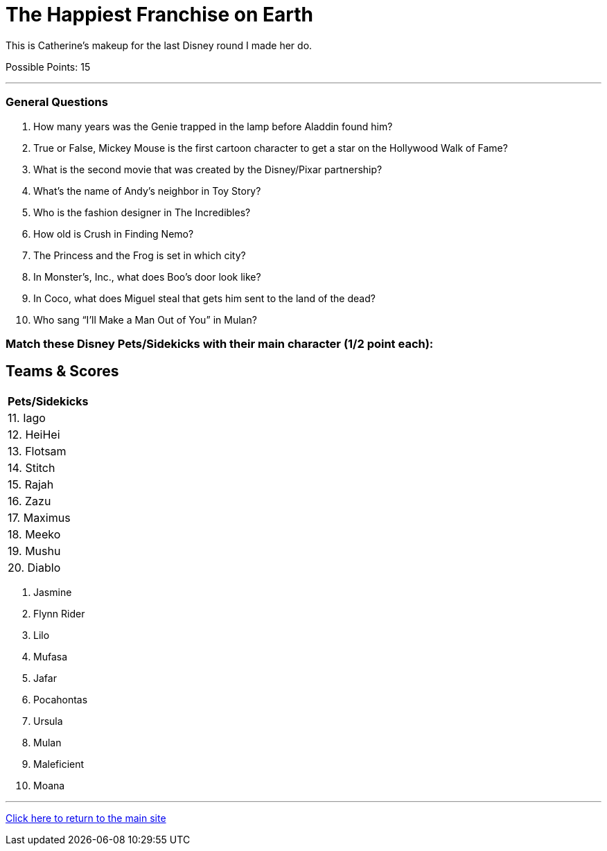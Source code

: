 = The Happiest Franchise on Earth

[example]
====
This is Catherine's makeup for the last Disney round I made her do.

Possible Points: 15
====

'''

=== General Questions

1. How many years was the Genie trapped in the lamp before Aladdin found him?

2. True or False, Mickey Mouse is the first cartoon character to get a star on the Hollywood Walk of Fame?

3. What is the second movie that was created by the Disney/Pixar partnership?

4. What's the name of Andy's neighbor in Toy Story?

5. Who is the fashion designer in The Incredibles?

6. How old is Crush in Finding Nemo?

7. The Princess and the Frog is set in which city?

8. In Monster’s, Inc., what does Boo's door look like?

9. In Coco, what does Miguel steal that gets him sent to the land of the dead?

10. Who sang “I’ll Make a Man Out of You” in Mulan?


=== Match these Disney Pets/Sidekicks with their main character (1/2 point each):

== Teams & Scores

[%autowidth,stripes=even,]
|===
| Pets/Sidekicks

|11. Iago 

|12. HeiHei

|13. Flotsam

|14. Stitch

|15. Rajah

|16. Zazu

|17. Maximus

|18. Meeko

|19. Mushu

|20. Diablo
|===

A. Jasmine
B. Flynn Rider
C. Lilo
D. Mufasa
E. Jafar
F. Pocahontas
G. Ursula
H. Mulan
I. Maleficient
J. Moana

'''

link:../../../index.html[Click here to return to the main site]